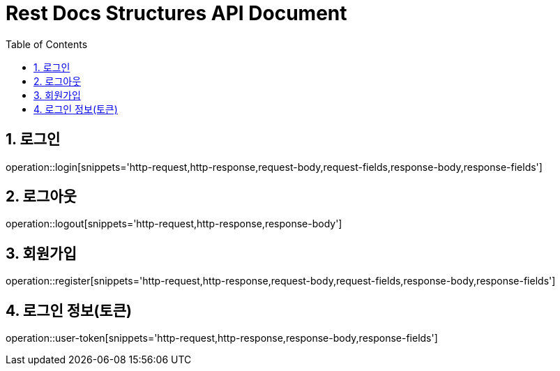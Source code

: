 ifndef::snippets[]
:snippets: build/generated-snippets
endif::[]
= Rest Docs Structures API Document
:doctype: book
:toc: left
:sectnums:
:toclevels: 3
:source-highlighter: highlightjs
:operation-http-request-title: Example Request
:operation-request-fields-title: Request
:operation-http-response-title: Example Response
:operation-response-fields-title: Response

== 로그인
operation::login[snippets='http-request,http-response,request-body,request-fields,response-body,response-fields']

== 로그아웃
operation::logout[snippets='http-request,http-response,response-body']

== 회원가입
operation::register[snippets='http-request,http-response,request-body,request-fields,response-body,response-fields']

== 로그인 정보(토큰)
operation::user-token[snippets='http-request,http-response,response-body,response-fields']